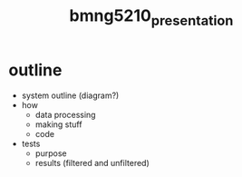 :PROPERTIES:
:ID:       08e738fb-9106-4dc8-b887-b3dbea361619
:END:
#+title: bmng5210_presentation
#+filetags: :project:final:

* outline
- system outline (diagram?)
- how
  - data processing
  - making stuff
  - code
- tests
  - purpose
  - results (filtered and unfiltered)
